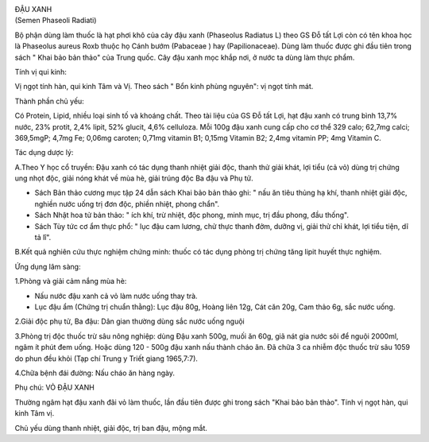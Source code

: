 |image0|

| ĐẬU XANH
| (Semen Phaseoli Radiati)

Bộ phận dùng làm thuốc là hạt phơi khô của cây đậu xanh (Phaseolus
Radiatus L) theo GS Đỗ tất Lợi còn có tên khoa học là Phaseolus aureus
Roxb thuộc họ Cánh bướm (Pabaceae ) hay (Papilionaceae). Dùng làm thuốc
được ghi đầu tiên trong sách " Khai bảo bản thảo" của Trung quốc. Cây
đậu xanh mọc khắp nơi, ở nước ta dùng làm thực phẩm.

Tính vị qui kinh:

Vị ngọt tính hàn, qui kinh Tâm và Vị. Theo sách " Bổn kinh phùng
nguyên": vị ngọt tính mát.

Thành phần chủ yếu:

Có Protein, Lipid, nhiều loại sinh tố và khoáng chất. Theo tài liệu của
GS Đỗ tất Lợi, hạt đậu xanh có trung bình 13,7% nước, 23% protit, 2,4%
lipit, 52% glucit, 4,6% celluloza. Mỗi 100g đậu xanh cung cấp cho cơ thể
329 calo; 62,7mg calci; 369,5mgP; 4,7mg Fe; 0,06mg caroten; 0,71mg
vitamin B1; 0,15mg Vitamin B2; 2,4mg vitamin PP; 4mg Vitamin C.

Tác dụng dược lý:

A.Theo Y học cổ truyền: Đậu xanh có tác dụng thanh nhiệt giải độc, thanh
thử giải khát, lợi tiểu (cả vỏ) dùng trị chứng ung nhọt độc, giải nóng
khát về mùa hè, giải trúng độc Ba đậu và Phụ tử.

-  Sách Bản thảo cương mục tập 24 dẫn sách Khai bảo bản thảo ghi: " nấu
   ăn tiêu thủng hạ khí, thanh nhiệt giải độc, nghiền nước uống trị đơn
   độc, phiền nhiệt, phong chẩn".
-  Sách Nhật hoa tử bản thảo: " ích khí, trừ nhiệt, độc phong, minh mục,
   trị đầu phong, đầu thống".
-  Sách Tùy tức cơ ẩm thực phổ: " lục đậu cam lương, chử thực thanh đởm,
   dưỡng vị, giải thử chỉ khát, lợi tiểu tiện, dĩ tả lî".

B.Kết quả nghiên cứu thực nghiệm chứng minh: thuốc có tác dụng phòng trị
chứng tăng lipit huyết thực nghiệm.

Ứng dụng lâm sàng:

1.Phòng và giải cảm nắng mùa hè:

-  Nấu nước đậu xanh cả vỏ làm nước uống thay trà.
-  Lục đậu ẩm (Chứng trị chuẩn thằng): Lục đậu 80g, Hoàng liên 12g, Cát
   căn 20g, Cam thảo 6g, sắc nước uống.

2.Giải độc phụ tử, Ba đậu: Dân gian thường dùng sắc nước uống nguội

3.Phòng trị độc thuốc trừ sâu nông nghiệp: dùng Đậu xanh 500g, muối ăn
60g, giã nát gia nước sôi để nguội 2000ml, ngâm ít phút đem uống. Hoặc
dùng 120 - 500g đậu xanh nấu thành cháo ăn. Đã chữa 3 ca nhiễm độc thuốc
trừ sâu 1059 do phun đều khỏi (Tạp chí Trung y Triết giang 1965,7:7).

4.Chữa bệnh đái đường: Nấu cháo ăn hàng ngày.

Phụ chú: VỎ ĐẬU XANH

Thường ngâm hạt đậu xanh đãi vỏ làm thuốc, lần đầu tiên được ghi trong
sách "Khai bảo bản thảo". Tính vị ngọt hàn, qui kinh Tâm vị.

Chủ yếu dùng thanh nhiệt, giải độc, trị ban đậu, mộng mắt.

 

.. |image0| image:: DAUXANH.JPG
   :width: 50px
   :height: 50px
   :target: DAUXANH_.htm
